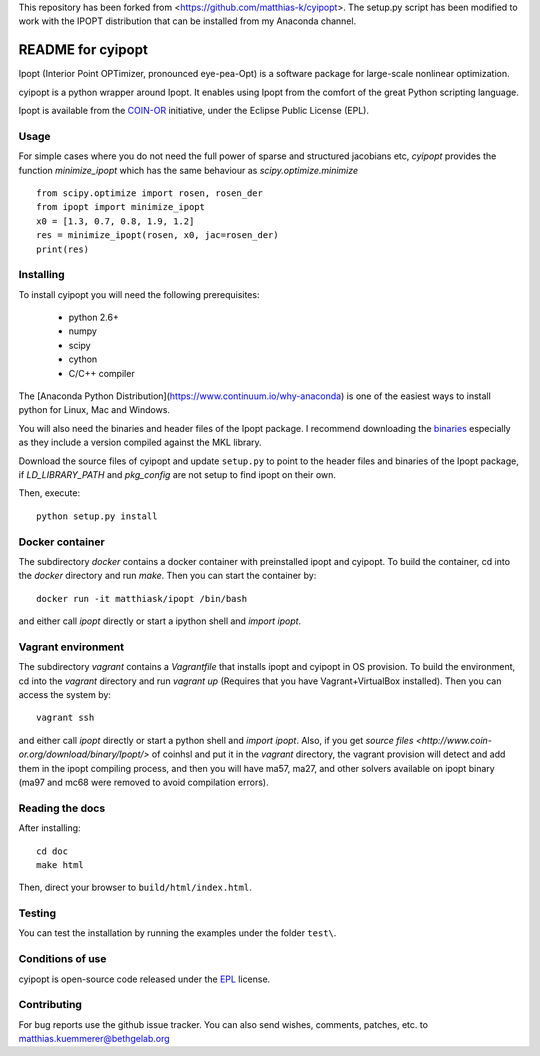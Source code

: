 This repository has been forked from <https://github.com/matthias-k/cyipopt>.
The setup.py script has been modified to work with the IPOPT distribution
that can be installed from my Anaconda channel.

==================
README for cyipopt
==================

Ipopt (Interior Point OPTimizer, pronounced eye-pea-Opt) is a software package
for large-scale nonlinear optimization.

cyipopt is a python wrapper around Ipopt. It enables using Ipopt from the
comfort of the great Python scripting language.

Ipopt is available from the `COIN-OR <https://projects.coin-or.org/Ipopt>`_
initiative, under the Eclipse Public License (EPL).


Usage
=====

For simple cases where you do not need the full power of sparse and structured jacobians etc,
`cyipopt` provides the function `minimize_ipopt` which has the same behaviour as
`scipy.optimize.minimize`

::

    from scipy.optimize import rosen, rosen_der
    from ipopt import minimize_ipopt
    x0 = [1.3, 0.7, 0.8, 1.9, 1.2]
    res = minimize_ipopt(rosen, x0, jac=rosen_der)
    print(res)



Installing
==========

To install cyipopt you will need the following prerequisites:

  * python 2.6+
  * numpy
  * scipy
  * cython
  * C/C++ compiler

The [Anaconda Python Distribution](https://www.continuum.io/why-anaconda) is
one of the easiest ways to install python for Linux, Mac and Windows.

You will also need the binaries and header files of the Ipopt package. I
recommend downloading the `binaries <http://www.coin-or.org/download/binary/Ipopt/>`_
especially as they include a version compiled against the MKL library.

Download the source files of cyipopt and update ``setup.py`` to point to the header
files and binaries of the Ipopt package, if `LD_LIBRARY_PATH` and `pkg_config` are
not setup to find ipopt on their own.

Then, execute::

   python setup.py install

Docker container
================

The subdirectory `docker` contains a docker container with preinstalled ipopt and cyipopt.
To build the container, cd into the `docker` directory and run `make`. Then you can
start the container by::

   docker run -it matthiask/ipopt /bin/bash

and either call `ipopt` directly or start a ipython shell and `import ipopt`.

Vagrant environment
===================

The subdirectory `vagrant` contains a `Vagrantfile` that installs ipopt and cyipopt in OS provision.
To build the environment, cd into the `vagrant` directory and run `vagrant up` (Requires that you have Vagrant+VirtualBox installed). Then you can
access the system by::

   vagrant ssh

and either call `ipopt` directly or start a python shell and `import ipopt`.
Also, if you get `source files <http://www.coin-or.org/download/binary/Ipopt/>` of coinhsl and put it
in the `vagrant` directory, the vagrant provision will detect and add them in the ipopt compiling process, and
then you will have ma57, ma27, and other solvers available on ipopt binary (ma97 and mc68 were removed to avoid compilation errors).

Reading the docs
================

After installing::

   cd doc
   make html

Then, direct your browser to ``build/html/index.html``.


Testing
=======

You can test the installation by running the examples under the folder ``test\``.


Conditions of use
=================

cyipopt is open-source code released under the
`EPL <http://www.eclipse.org/legal/epl-v10.html>`_ license.


Contributing
============

For bug reports use the github issue tracker.
You can also send wishes, comments, patches, etc. to matthias.kuemmerer@bethgelab.org
